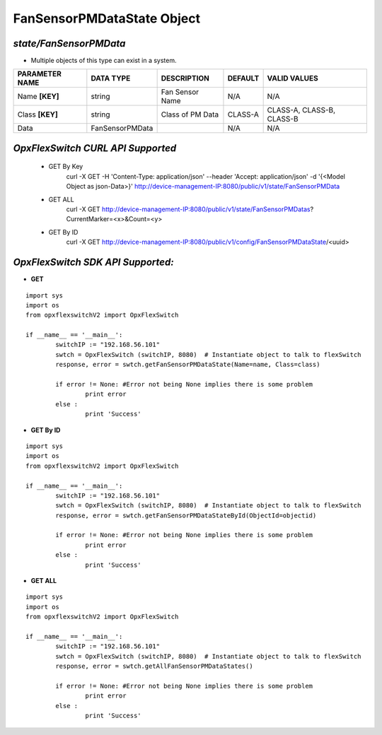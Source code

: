 FanSensorPMDataState Object
=============================================================

*state/FanSensorPMData*
------------------------------------

- Multiple objects of this type can exist in a system.

+--------------------+-----------------+------------------+-------------+---------------------------+
| **PARAMETER NAME** |  **DATA TYPE**  | **DESCRIPTION**  | **DEFAULT** |     **VALID VALUES**      |
+--------------------+-----------------+------------------+-------------+---------------------------+
| Name **[KEY]**     | string          | Fan Sensor Name  | N/A         | N/A                       |
+--------------------+-----------------+------------------+-------------+---------------------------+
| Class **[KEY]**    | string          | Class of PM Data | CLASS-A     | CLASS-A, CLASS-B, CLASS-B |
+--------------------+-----------------+------------------+-------------+---------------------------+
| Data               | FanSensorPMData |                  | N/A         | N/A                       |
+--------------------+-----------------+------------------+-------------+---------------------------+



*OpxFlexSwitch CURL API Supported*
------------------------------------

	- GET By Key
		 curl -X GET -H 'Content-Type: application/json' --header 'Accept: application/json' -d '{<Model Object as json-Data>}' http://device-management-IP:8080/public/v1/state/FanSensorPMData
	- GET ALL
		 curl -X GET http://device-management-IP:8080/public/v1/state/FanSensorPMDatas?CurrentMarker=<x>&Count=<y>
	- GET By ID
		 curl -X GET http://device-management-IP:8080/public/v1/config/FanSensorPMDataState/<uuid>


*OpxFlexSwitch SDK API Supported:*
------------------------------------



- **GET**


::

	import sys
	import os
	from opxflexswitchV2 import OpxFlexSwitch

	if __name__ == '__main__':
		switchIP := "192.168.56.101"
		swtch = OpxFlexSwitch (switchIP, 8080)  # Instantiate object to talk to flexSwitch
		response, error = swtch.getFanSensorPMDataState(Name=name, Class=class)

		if error != None: #Error not being None implies there is some problem
			print error
		else :
			print 'Success'


- **GET By ID**


::

	import sys
	import os
	from opxflexswitchV2 import OpxFlexSwitch

	if __name__ == '__main__':
		switchIP := "192.168.56.101"
		swtch = OpxFlexSwitch (switchIP, 8080)  # Instantiate object to talk to flexSwitch
		response, error = swtch.getFanSensorPMDataStateById(ObjectId=objectid)

		if error != None: #Error not being None implies there is some problem
			print error
		else :
			print 'Success'




- **GET ALL**


::

	import sys
	import os
	from opxflexswitchV2 import OpxFlexSwitch

	if __name__ == '__main__':
		switchIP := "192.168.56.101"
		swtch = OpxFlexSwitch (switchIP, 8080)  # Instantiate object to talk to flexSwitch
		response, error = swtch.getAllFanSensorPMDataStates()

		if error != None: #Error not being None implies there is some problem
			print error
		else :
			print 'Success'


